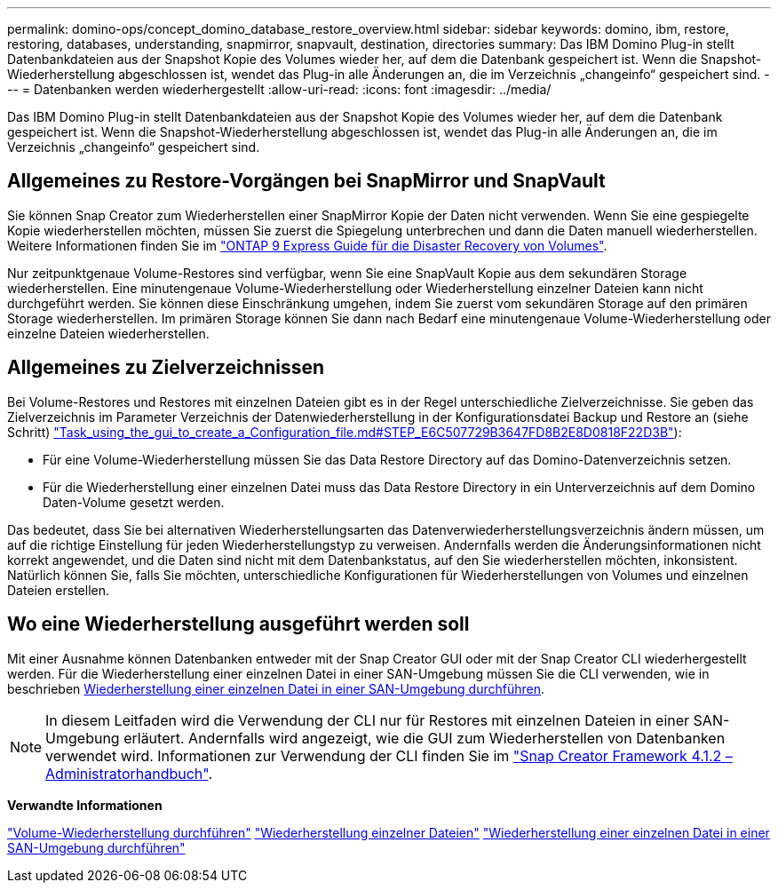 ---
permalink: domino-ops/concept_domino_database_restore_overview.html 
sidebar: sidebar 
keywords: domino, ibm, restore, restoring, databases, understanding, snapmirror, snapvault, destination, directories 
summary: Das IBM Domino Plug-in stellt Datenbankdateien aus der Snapshot Kopie des Volumes wieder her, auf dem die Datenbank gespeichert ist. Wenn die Snapshot-Wiederherstellung abgeschlossen ist, wendet das Plug-in alle Änderungen an, die im Verzeichnis „changeinfo“ gespeichert sind. 
---
= Datenbanken werden wiederhergestellt
:allow-uri-read: 
:icons: font
:imagesdir: ../media/


[role="lead"]
Das IBM Domino Plug-in stellt Datenbankdateien aus der Snapshot Kopie des Volumes wieder her, auf dem die Datenbank gespeichert ist. Wenn die Snapshot-Wiederherstellung abgeschlossen ist, wendet das Plug-in alle Änderungen an, die im Verzeichnis „changeinfo“ gespeichert sind.



== Allgemeines zu Restore-Vorgängen bei SnapMirror und SnapVault

Sie können Snap Creator zum Wiederherstellen einer SnapMirror Kopie der Daten nicht verwenden. Wenn Sie eine gespiegelte Kopie wiederherstellen möchten, müssen Sie zuerst die Spiegelung unterbrechen und dann die Daten manuell wiederherstellen. Weitere Informationen finden Sie im link:http://docs.netapp.com/ontap-9/topic/com.netapp.doc.exp-sm-ic-fr/home.html["ONTAP 9 Express Guide für die Disaster Recovery von Volumes"].

Nur zeitpunktgenaue Volume-Restores sind verfügbar, wenn Sie eine SnapVault Kopie aus dem sekundären Storage wiederherstellen. Eine minutengenaue Volume-Wiederherstellung oder Wiederherstellung einzelner Dateien kann nicht durchgeführt werden. Sie können diese Einschränkung umgehen, indem Sie zuerst vom sekundären Storage auf den primären Storage wiederherstellen. Im primären Storage können Sie dann nach Bedarf eine minutengenaue Volume-Wiederherstellung oder einzelne Dateien wiederherstellen.



== Allgemeines zu Zielverzeichnissen

Bei Volume-Restores und Restores mit einzelnen Dateien gibt es in der Regel unterschiedliche Zielverzeichnisse. Sie geben das Zielverzeichnis im Parameter Verzeichnis der Datenwiederherstellung in der Konfigurationsdatei Backup und Restore an (siehe Schritt) link:task_using_the_gui_to_create_a_configuration_file.md#STEP_E6C507729B3647FD8B2E8D0818F22D3B["Task_using_the_gui_to_create_a_Configuration_file.md#STEP_E6C507729B3647FD8B2E8D0818F22D3B"]):

* Für eine Volume-Wiederherstellung müssen Sie das Data Restore Directory auf das Domino-Datenverzeichnis setzen.
* Für die Wiederherstellung einer einzelnen Datei muss das Data Restore Directory in ein Unterverzeichnis auf dem Domino Daten-Volume gesetzt werden.


Das bedeutet, dass Sie bei alternativen Wiederherstellungsarten das Datenverwiederherstellungsverzeichnis ändern müssen, um auf die richtige Einstellung für jeden Wiederherstellungstyp zu verweisen. Andernfalls werden die Änderungsinformationen nicht korrekt angewendet, und die Daten sind nicht mit dem Datenbankstatus, auf den Sie wiederherstellen möchten, inkonsistent. Natürlich können Sie, falls Sie möchten, unterschiedliche Konfigurationen für Wiederherstellungen von Volumes und einzelnen Dateien erstellen.



== Wo eine Wiederherstellung ausgeführt werden soll

Mit einer Ausnahme können Datenbanken entweder mit der Snap Creator GUI oder mit der Snap Creator CLI wiederhergestellt werden. Für die Wiederherstellung einer einzelnen Datei in einer SAN-Umgebung müssen Sie die CLI verwenden, wie in beschrieben xref:concept_single_file_restore_in_fc_iscsi_environments.adoc[Wiederherstellung einer einzelnen Datei in einer SAN-Umgebung durchführen].


NOTE: In diesem Leitfaden wird die Verwendung der CLI nur für Restores mit einzelnen Dateien in einer SAN-Umgebung erläutert. Andernfalls wird angezeigt, wie die GUI zum Wiederherstellen von Datenbanken verwendet wird. Informationen zur Verwendung der CLI finden Sie im https://library.netapp.com/ecm/ecm_download_file/ECMP12395422["Snap Creator Framework 4.1.2 – Administratorhandbuch"].

*Verwandte Informationen*

link:task_performing_point_in_time_volume_restore.adoc["Volume-Wiederherstellung durchführen"]
link:task_performing_point_in_time_single_file_restore_with_nfs.adoc["Wiederherstellung einzelner Dateien"]
link:concept_single_file_restore_in_fc_iscsi_environments.adoc["Wiederherstellung einer einzelnen Datei in einer SAN-Umgebung durchführen"]
